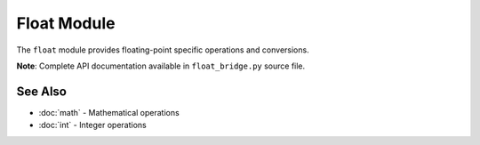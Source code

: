 =============
Float Module
=============

The ``float`` module provides floating-point specific operations and conversions.

**Note**: Complete API documentation available in ``float_bridge.py`` source file.

See Also
========

- :doc:`math` - Mathematical operations
- :doc:`int` - Integer operations